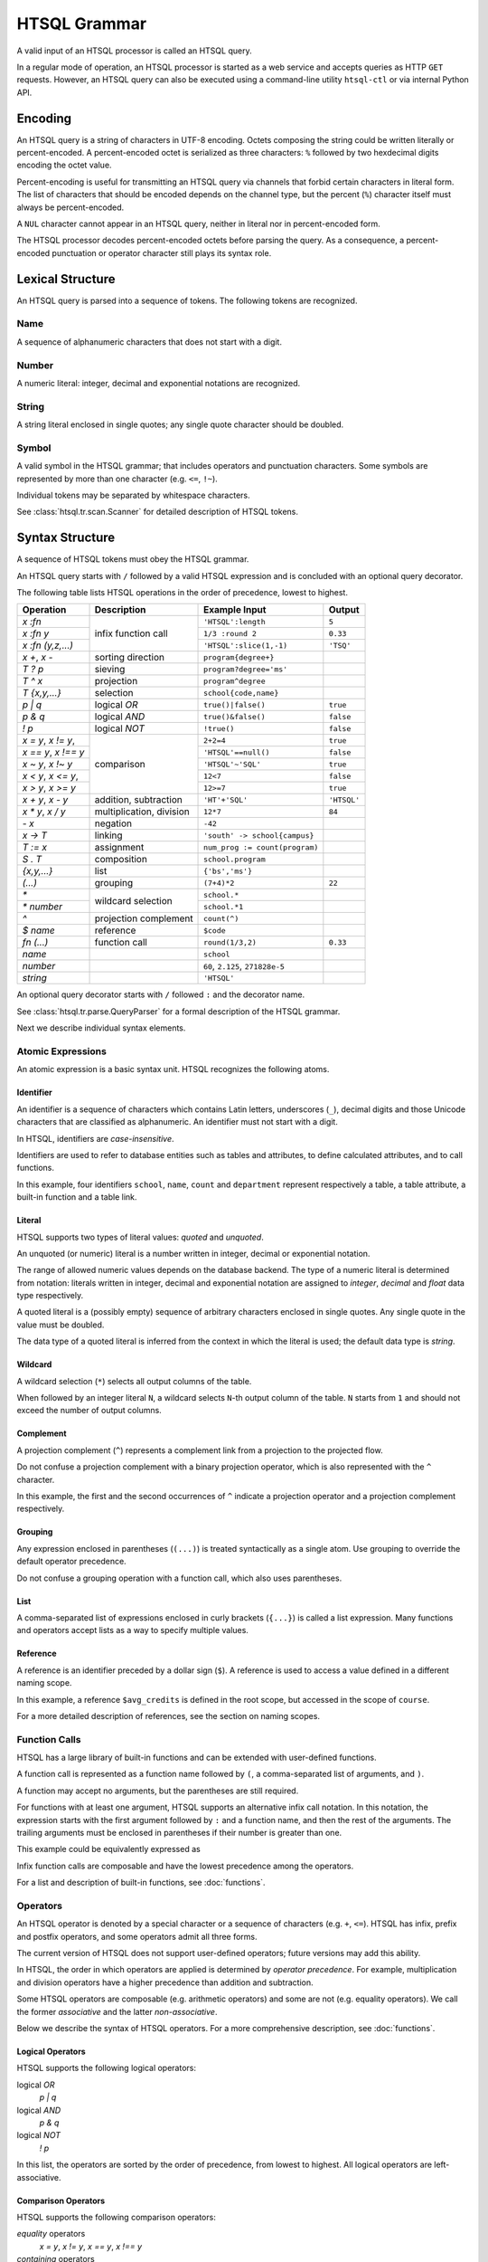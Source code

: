 *****************
  HTSQL Grammar
*****************

A valid input of an HTSQL processor is called an HTSQL query.

In a regular mode of operation, an HTSQL processor is started as a web
service and accepts queries as HTTP ``GET`` requests.  However, an HTSQL
query can also be executed using a command-line utility ``htsql-ctl`` or
via internal Python API.


Encoding
========

An HTSQL query is a string of characters in UTF-8 encoding.  Octets
composing the string could be written literally or percent-encoded.  A
percent-encoded octet is serialized as three characters: ``%`` followed
by two hexdecimal digits encoding the octet value.

.. htsql:: /{'HTSQL', %27HTSQL%27, %27%48%54%53%51%4C%27}
   :query: /%7B'HTSQL',%20%27HTSQL%27,%20%27%48%54%53%51%4C%27%7D

Percent-encoding is useful for transmitting an HTSQL query via channels
that forbid certain characters in literal form.  The list of characters
that should be encoded depends on the channel type, but the percent
(``%``) character itself must always be percent-encoded.

.. htsql:: /{'%25'}
   :query: /%7B'%25'%7D

A ``NUL`` character cannot appear in an HTSQL query, neither in literal
nor in percent-encoded form.

The HTSQL processor decodes percent-encoded octets before parsing the
query.  As a consequence, a percent-encoded punctuation or operator
character still plays its syntax role.


Lexical Structure
=================

An HTSQL query is parsed into a sequence of tokens.  The following
tokens are recognized.

Name
----

A sequence of alphanumeric characters that does not start with a digit.

.. htsql:: /school
   :cut: 3

Number
------

A numeric literal: integer, decimal and exponential notations are
recognized.

.. htsql:: /{60, 2.125, 271828e-5}

String
------

A string literal enclosed in single quotes; any single quote character
should be doubled.

.. htsql:: /{'HTSQL', 'O''Reilly'}

Symbol
------

A valid symbol in the HTSQL grammar; that includes operators and
punctuation characters.  Some symbols are represented by more than one
character (e.g. ``<=``, ``!~``).

Individual tokens may be separated by whitespace characters.

See :class:`htsql.tr.scan.Scanner` for detailed description of HTSQL
tokens.


Syntax Structure
================

A sequence of HTSQL tokens must obey the HTSQL grammar.

An HTSQL query starts with ``/`` followed by a valid HTSQL expression
and is concluded with an optional query decorator.

The following table lists HTSQL operations in the order of precedence,
lowest to highest.

+----------------------+---------------------------+---------------------------+----------------------+
| Operation            | Description               | Example Input             | Output               |
+======================+===========================+===========================+======================+
| `x :fn`              | infix function call       | ``'HTSQL':length``        | ``5``                |
+----------------------+                           +---------------------------+----------------------+
| `x :fn y`            |                           | ``1/3 :round 2``          | ``0.33``             |
+----------------------+                           +---------------------------+----------------------+
| `x :fn (y,z,...)`    |                           | ``'HTSQL':slice(1,-1)``   | ``'TSQ'``            |
+----------------------+---------------------------+---------------------------+----------------------+
| `x +`, `x -`         | sorting direction         | ``program{degree+}``      |                      |
+----------------------+---------------------------+---------------------------+----------------------+
| `T ? p`              | sieving                   | ``program?degree='ms'``   |                      |
+----------------------+---------------------------+---------------------------+----------------------+
| `T ^ x`              | projection                | ``program^degree``        |                      |
+----------------------+---------------------------+---------------------------+----------------------+
| `T {x,y,...}`        | selection                 | ``school{code,name}``     |                      |
+----------------------+---------------------------+---------------------------+----------------------+
| `p | q`              | logical *OR*              | ``true()|false()``        | ``true``             |
+----------------------+---------------------------+---------------------------+----------------------+
| `p & q`              | logical *AND*             | ``true()&false()``        | ``false``            |
+----------------------+---------------------------+---------------------------+----------------------+
| `\! p`               | logical *NOT*             | ``!true()``               | ``false``            |
+----------------------+---------------------------+---------------------------+----------------------+
| `x = y`, `x != y`,   | comparison                | ``2+2=4``                 | ``true``             |
+----------------------+                           +---------------------------+----------------------+
| `x == y`, `x !== y`  |                           | ``'HTSQL'==null()``       | ``false``            |
+----------------------+                           +---------------------------+----------------------+
| `x ~ y`, `x !~ y`    |                           | ``'HTSQL'~'SQL'``         | ``true``             |
+----------------------+                           +---------------------------+----------------------+
| `x < y`, `x <= y`,   |                           | ``12<7``                  | ``false``            |
+----------------------+                           +---------------------------+----------------------+
| `x > y`, `x >= y`    |                           | ``12>=7``                 | ``true``             |
+----------------------+---------------------------+---------------------------+----------------------+
| `x + y`, `x - y`     | addition, subtraction     | ``'HT'+'SQL'``            | ``'HTSQL'``          |
+----------------------+---------------------------+---------------------------+----------------------+
| `x * y`, `x / y`     | multiplication, division  | ``12*7``                  | ``84``               |
+----------------------+---------------------------+---------------------------+----------------------+
| `- x`                | negation                  | ``-42``                   |                      |
+----------------------+---------------------------+---------------------------+----------------------+
| `x -> T`             | linking                   | |link-in|                 |                      |
+----------------------+---------------------------+---------------------------+----------------------+
| `T := x`             | assignment                | |assign-in|               |                      |
+----------------------+---------------------------+---------------------------+----------------------+
| `S . T`              | composition               | ``school.program``        |                      |
+----------------------+---------------------------+---------------------------+----------------------+
| `{x,y,...}`          | list                      | ``{'bs','ms'}``           |                      |
+----------------------+---------------------------+---------------------------+----------------------+
| `(...)`              | grouping                  | ``(7+4)*2``               | ``22``               |
+----------------------+---------------------------+---------------------------+----------------------+
| `*`                  | wildcard selection        | ``school.*``              |                      |
+----------------------+                           +---------------------------+----------------------+
| `* number`           |                           | ``school.*1``             |                      |
+----------------------+---------------------------+---------------------------+----------------------+
| `^`                  | projection complement     | ``count(^)``              |                      |
+----------------------+---------------------------+---------------------------+----------------------+
| `$ name`             | reference                 | ``$code``                 |                      |
+----------------------+---------------------------+---------------------------+----------------------+
| `fn (...)`           | function call             | ``round(1/3,2)``          | ``0.33``             |
+----------------------+---------------------------+---------------------------+----------------------+
| `name`               |                           | ``school``                |                      |
+----------------------+---------------------------+---------------------------+----------------------+
| `number`             |                           | ``60``, ``2.125``,        |                      |
|                      |                           | ``271828e-5``             |                      |
+----------------------+---------------------------+---------------------------+----------------------+
| `string`             |                           | ``'HTSQL'``               |                      |
+----------------------+---------------------------+---------------------------+----------------------+

.. |link-in| replace:: ``'south' -> school{campus}``
.. |assign-in| replace:: ``num_prog := count(program)``

An optional query decorator starts with ``/`` followed ``:`` and the
decorator name.

.. htsql:: /school/:csv
   :cut: 3

See :class:`htsql.tr.parse.QueryParser` for a formal description of the
HTSQL grammar.

Next we describe individual syntax elements.

Atomic Expressions
------------------

An atomic expression is a basic syntax unit.  HTSQL recognizes the
following atoms.

Identifier
~~~~~~~~~~

An identifier is a sequence of characters which contains Latin letters,
underscores (``_``), decimal digits and those Unicode characters that
are classified as alphanumeric.  An identifier must not start with a
digit.

In HTSQL, identifiers are *case-insensitive*.

Identifiers are used to refer to database entities such as tables and
attributes, to define calculated attributes, and to call functions.

.. htsql:: /school{name, count(department)}
   :cut: 3

In this example, four identifiers ``school``, ``name``, ``count`` and
``department`` represent respectively a table, a table attribute, a
built-in function and a table link.

Literal
~~~~~~~

HTSQL supports two types of literal values: *quoted* and *unquoted*.

An unquoted (or numeric) literal is a number written in integer, decimal
or exponential notation.

.. htsql:: /{60, 2.125, 271828e-5}

The range of allowed numeric values depends on the database backend.
The type of a numeric literal is determined from notation: literals
written in integer, decimal and exponential notation are assigned to
`integer`, `decimal` and `float` data type respectively.

A quoted literal is a (possibly empty) sequence of arbitrary characters
enclosed in single quotes.  Any single quote in the value must be
doubled.

.. htsql:: /{'HTSQL', 'O''Reilly'}

The data type of a quoted literal is inferred from the context in which
the literal is used; the default data type is `string`.

Wildcard
~~~~~~~~

A wildcard selection (``*``) selects all output columns of the table.

.. htsql:: /department{school.*, *}
   :cut: 3

.. **

When followed by an integer literal ``N``, a wildcard selects ``N``-th
output column of the table.  ``N`` starts from ``1`` and should not
exceed the number of output columns.

.. htsql:: /school{name, count(department)}?*2>=4
   :cut: 3

Complement
~~~~~~~~~~

A projection complement (``^``) represents a complement link from a
projection to the projected flow.

Do not confuse a projection complement with a binary projection
operator, which is also represented with the ``^`` character.

.. htsql:: /program^degree{*, count(^)}
   :cut: 3

.. **

In this example, the first and the second occurrences of ``^`` indicate
a projection operator and a projection complement respectively.

Grouping
~~~~~~~~

Any expression enclosed in parentheses (``(...)``) is treated
syntactically as a single atom.  Use grouping to override the default
operator precedence.

.. htsql:: /(7+4)*2

Do not confuse a grouping operation with a function call, which also
uses parentheses.

List
~~~~

A comma-separated list of expressions enclosed in curly brackets
(``{...}``) is called a list expression.  Many functions and operators
accept lists as a way to specify multiple values.

.. htsql:: /school?code={'eng','ns'}

Reference
~~~~~~~~~

A reference is an identifier preceded by a dollar sign (``$``).  A
reference is used to access a value defined in a different naming scope.

.. htsql::
   :cut: 3

   /course?credits>$avg_credits
    :where $avg_credits := avg(course.credits)

In this example, a reference ``$avg_credits`` is defined in the root
scope, but accessed in the scope of ``course``.

For a more detailed description of references, see the section on
naming scopes.

Function Calls
--------------

HTSQL has a large library of built-in functions and can be extended with
user-defined functions.

A function call is represented as a function name followed by ``(``, a
comma-separated list of arguments, and ``)``.

.. htsql:: /round(1/3, 2)

A function may accept no arguments, but the parentheses are still
required.

.. htsql:: /today()

For functions with at least one argument, HTSQL supports an alternative
infix call notation.  In this notation, the expression starts with the
first argument followed by ``:`` and a function name, and then the rest
of the arguments.  The trailing arguments must be enclosed in
parentheses if their number is greater than one.

.. htsql:: /{today() :year, 1/3 :round 2, 'HTSQL' :slice(1, -1)}

This example could be equivalently expressed as

.. htsql:: /{year(today()), round(1/3, 2), slice('HTSQL', 1, -1)}

Infix function calls are composable and have the lowest precedence among
the operators.

.. htsql:: /{'h'+'t'+'t'+'p' :replace('tp', 'sql') :upper}

For a list and description of built-in functions, see :doc:`functions`.

Operators
---------

An HTSQL operator is denoted by a special character or a sequence of
characters (e.g. ``+``, ``<=``).  HTSQL has infix, prefix and postfix
operators, and some operators admit all three forms.

The current version of HTSQL does not support user-defined operators;
future versions may add this ability.

In HTSQL, the order in which operators are applied is determined by
*operator precedence*.  For example, multiplication and division
operators have a higher precedence than addition and subtraction.

Some HTSQL operators are composable (e.g. arithmetic operators) and some
are not (e.g. equality operators).  We call the former *associative* and
the latter *non-associative*.

Below we describe the syntax of HTSQL operators.  For a more
comprehensive description, see :doc:`functions`.

Logical Operators
~~~~~~~~~~~~~~~~~

HTSQL supports the following logical operators:

logical *OR*
    `p | q`
logical *AND*
    `p & q`
logical *NOT*
    `\! p`

In this list, the operators are sorted by the order of precedence, from
lowest to highest.  All logical operators are left-associative.

.. htsql:: /{true()|false(), true()&false(), !false()}

Comparison Operators
~~~~~~~~~~~~~~~~~~~~

HTSQL supports the following comparison operators:

*equality* operators
    `x = y`, `x != y`, `x == y`, `x !== y`
*containing* operators
    `x ~ y`, `x !~ y`
*ordering* operators
    `x < y`, `x <= y`, `x > y`, `x >= y`

.. htsql:: /{2+2=4, 'HTSQL'~'SQL', 12>7&7>=2}

All comparison operators have the same precedence and are not
associative.

Future versions of HTSQL may make ordering operators left-associative
to express *between* operation (e.g.  `a <= x <= b`).

Arithmetic Operators
~~~~~~~~~~~~~~~~~~~~

HTSQL supports the usual set of arithmetic operators:

*addition*
    `x + y`
*subtraction*
    `x - y`
*multiplication*
    `x * y`
*division*
    `x / y`
*negation*
    `- x`

.. htsql:: /{'HT'+'SQL', today()-1, -6*4/5}
   :hide:

Arithmetic operators have standard precedence and associativity.

Flow Operators
~~~~~~~~~~~~~~
HTSQL supports specialized operators to work with flow expressions:

*sieving*
    `T ? p`
*projection*
    `T ^ x`
*selection*
    `T {x,y,...}`

The sieving operator (`T ? p`) produces rows of `T` satisfying
condition `p`.

.. htsql:: /school?code='art'

The projection operator (`T ^ x`) produces a flow of unique values of
`x` as it ranges over `T`.  Do not confuse the projection operator with
a projection complement.

.. htsql:: /program^degree
   :cut: 3

The selection operator specifies output columns.  The operator admits
two forms: with and without the selection base.

.. htsql:: /school{code, name}
   :cut: 3

.. htsql:: /{count(school), count(school?count(department)>2)}

Sieving, projection and selection operators have the same precedence
and are left-associative.

.. htsql::

   /school?count(department)>2
          ^campus
          {campus, avg(school.count(department))}

Composition and Linking
~~~~~~~~~~~~~~~~~~~~~~~

HTSQL has two traversal operators:

*composition*
    `S . T`
*linking*
    `x -> T`

The composition operator (`S . T`) evaluates expression `T` in the
context of flow `S`.

.. htsql:: /(school?code='art').program

The composition operator is left-associative.

The linking operator (`x -> T`) generates an ad-hoc link between the
input flow and flow `T` by associating each row from the input flow with
all rows from `T` such that the values of `x` evaluated against
respective rows coincide.

.. htsql:: /student{name, dob+}?count(dob -> student)>2
   :cut: 3

Sorting Decorators
~~~~~~~~~~~~~~~~~~

The following postfix decorators indicate ascending and descending
sorting order respectively:

    `x +`, `x -`

.. htsql:: /course.sort(department_code+,credits-)
   :cut: 3

Sorting decorators have the same precedence as infix function call.

Sorting decorators are only meaningful when used as arguments of the
`sort()` function and in a selector expression.

Assignment
~~~~~~~~~~

An assignment expression has the form:

    `T := x`

The left side of an assignment expression indicates the name and formal
parameters (if any) of a calculated attribute.  It must be an
identifier, a reference or a function call and can be preceded by an
optional dot-separated sequence of identifiers.

The right side of an assignment is an arbitrary expression indicating
the value of a calculated attribute.

.. htsql::
   :cut: 3

   /school{name, num_dept}?num_dept>=4
    :where school.num_dept := count(department)

An assignment expression could be used only as an argument of functions
`define()` and `where()`, or in a selector expression.


.. vim: set spell spelllang=en textwidth=72:
